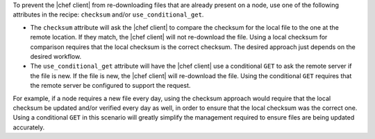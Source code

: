 .. The contents of this file are included in multiple topics.
.. This file should not be changed in a way that hinders its ability to appear in multiple documentation sets.

To prevent the |chef client| from re-downloading files that are already present on a node, use one of the following attributes in the recipe: ``checksum`` and/or ``use_conditional_get``.

* The ``checksum`` attribute will ask the |chef client| to compare the checksum for the local file to the one at the remote location. If they match, the |chef client| will not re-download the file. Using a local checksum for comparison requires that the local checksum is the correct checksum. The desired approach just depends on the desired workflow. 
* The ``use_conditional_get`` attribute will have the |chef client| use a conditional ``GET`` to ask the remote server if the file is new. If the file is new, the |chef client| will re-download the file. Using the conditional ``GET`` requires that the remote server be configured to support the request.

For example, if a node requires a new file every day, using the checksum approach would require that the local checksum be updated and/or verified every day as well, in order to ensure that the local checksum was the correct one. Using a conditional ``GET`` in this scenario will greatly simplify the management required to ensure files are being updated accurately.